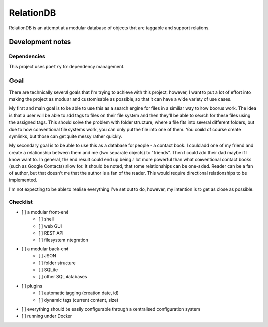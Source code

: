 RelationDB
==========

RelationDB is an attempt at a modular database of objects that are taggable and support relations.

Development notes
-----------------

Dependencies
^^^^^^^^^^^^

This project uses ``poetry`` for dependency management.

	.. include:: pyproject.toml
		:code: toml

Goal
----

There are technically several goals that I'm trying to achieve with this project, however, I want to put a lot of effort into making the project as modular and customisable as possible, so that it can have a wide variety of use cases.

My first and main goal is to be able to use this as a search engine for files in a similiar way to how boorus work. The idea is that a user will be able to add tags to files on their file system and then they'll be able to search for these files using the assigned tags. This should solve the problem with folder structure, where a file fits into several different folders, but due to how conventional file systems work, you can only put the file into one of them. You could of course create symlinks, but those can get quite messy rather quickly.

My secondary goal is to be able to use this as a database for people - a contact book. I could add one of my friend and create a relationship between them and me (two separate objects) to "friends". Then I could add their dad maybe if I know want to. In general, the end result could end up being a lot more powerful than what conventional contact books (such as Google Contacts) allow for. It should be noted, that some relationships can be one-sided. Reader can be a fan of author, but that doesn't me that the author is a fan of the reader. This would require directional relationships to be implemented.

I'm not expecting to be able to realise everything I've set out to do, however, my intention is to get as close as possible.

Checklist
^^^^^^^^^

- [ ] a modular front-end
	- [ ] shell
	- [ ] web GUI
	- [ ] REST API
	- [ ] filesystem integration
- [ ] a modular back-end
	- [ ] JSON
	- [ ] folder structure
	- [ ] SQLite
	- [ ] other SQL databases
- [ ] plugins
	- [ ] automatic tagging (creation date, id)
	- [ ] dynamic tags (current content, size)
- [ ] everything should be easily configurable through a centralised configuration system
- [ ] running under Docker
